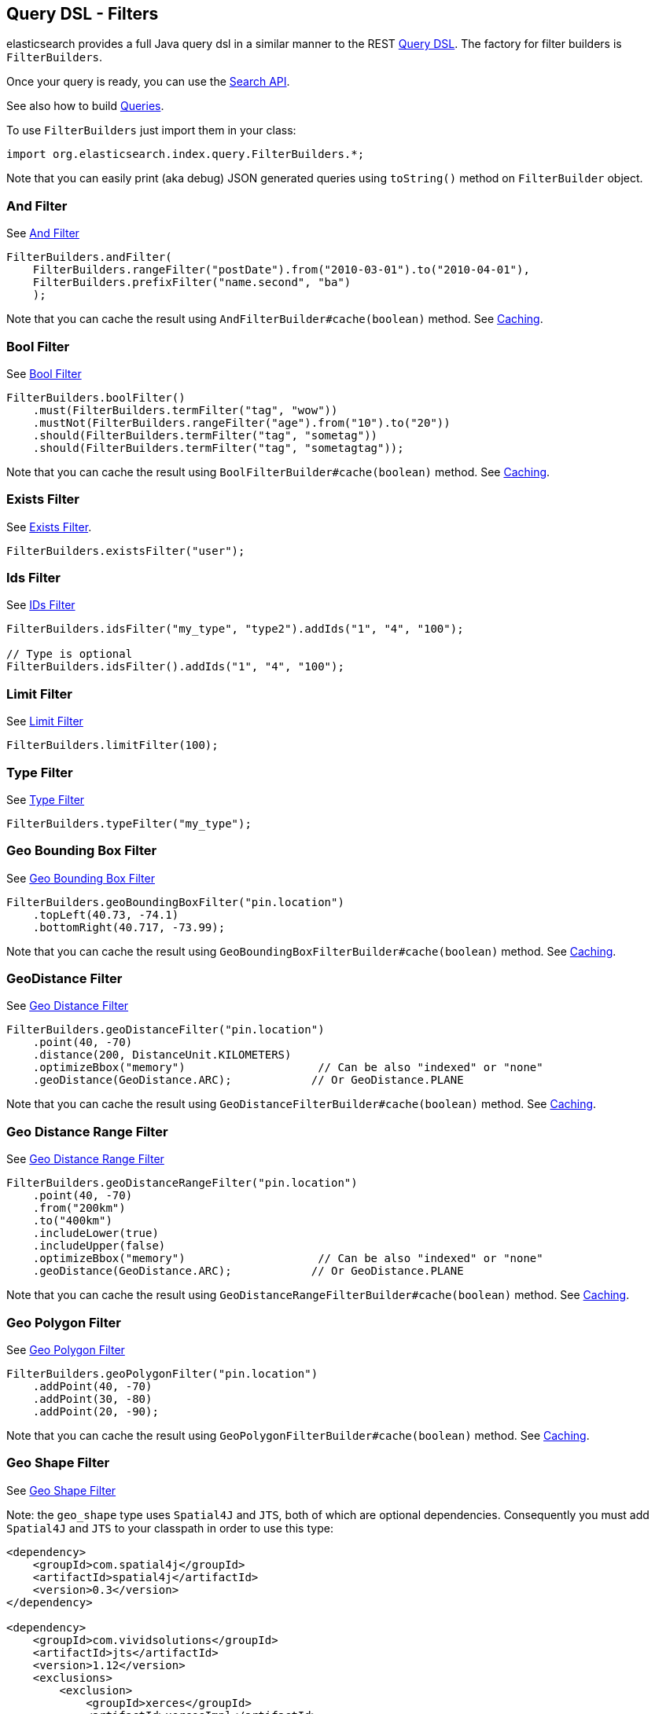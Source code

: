[[query-dsl-filters]]
== Query DSL - Filters

elasticsearch provides a full Java query dsl in a similar manner to the
REST link:{ref}/query-dsl.html[Query DSL]. The factory for filter
builders is `FilterBuilders`.

Once your query is ready, you can use the <<search,Search API>>.

See also how to build <<query-dsl-queries,Queries>>.

To use `FilterBuilders` just import them in your class:

[source,java]
--------------------------------------------------
import org.elasticsearch.index.query.FilterBuilders.*;
--------------------------------------------------

Note that you can easily print (aka debug) JSON generated queries using
`toString()` method on `FilterBuilder` object.


=== And Filter

See link:{ref}/query-dsl-and-filter.html[And Filter]


[source,java]
--------------------------------------------------
FilterBuilders.andFilter(
    FilterBuilders.rangeFilter("postDate").from("2010-03-01").to("2010-04-01"),
    FilterBuilders.prefixFilter("name.second", "ba")
    );
--------------------------------------------------

Note that you can cache the result using
`AndFilterBuilder#cache(boolean)` method. See <<query-dsl-filters-caching>>.


=== Bool Filter

See link:{ref}/query-dsl-bool-filter.html[Bool Filter]


[source,java]
--------------------------------------------------
FilterBuilders.boolFilter()
    .must(FilterBuilders.termFilter("tag", "wow"))
    .mustNot(FilterBuilders.rangeFilter("age").from("10").to("20"))
    .should(FilterBuilders.termFilter("tag", "sometag"))
    .should(FilterBuilders.termFilter("tag", "sometagtag"));
--------------------------------------------------

Note that you can cache the result using
`BoolFilterBuilder#cache(boolean)` method. See <<query-dsl-filters-caching>>.


=== Exists Filter

See link:{ref}/query-dsl-exists-filter.html[Exists Filter].


[source,java]
--------------------------------------------------
FilterBuilders.existsFilter("user");
--------------------------------------------------


=== Ids Filter

See link:{ref}/query-dsl-ids-filter.html[IDs Filter]


[source,java]
--------------------------------------------------
FilterBuilders.idsFilter("my_type", "type2").addIds("1", "4", "100");

// Type is optional
FilterBuilders.idsFilter().addIds("1", "4", "100");
--------------------------------------------------


=== Limit Filter

See link:{ref}/query-dsl-limit-filter.html[Limit Filter]


[source,java]
--------------------------------------------------
FilterBuilders.limitFilter(100);
--------------------------------------------------


=== Type Filter

See link:{ref}/query-dsl-type-filter.html[Type Filter]


[source,java]
--------------------------------------------------
FilterBuilders.typeFilter("my_type");
--------------------------------------------------


=== Geo Bounding Box Filter

See link:{ref}/query-dsl-geo-bounding-box-filter.html[Geo
Bounding Box Filter]

[source,java]
--------------------------------------------------
FilterBuilders.geoBoundingBoxFilter("pin.location")
    .topLeft(40.73, -74.1)
    .bottomRight(40.717, -73.99);
--------------------------------------------------

Note that you can cache the result using
`GeoBoundingBoxFilterBuilder#cache(boolean)` method. See
<<query-dsl-filters-caching>>.


=== GeoDistance Filter

See link:{ref}/query-dsl-geo-distance-filter.html[Geo
Distance Filter]

[source,java]
--------------------------------------------------
FilterBuilders.geoDistanceFilter("pin.location")
    .point(40, -70)
    .distance(200, DistanceUnit.KILOMETERS)
    .optimizeBbox("memory")                    // Can be also "indexed" or "none"
    .geoDistance(GeoDistance.ARC);            // Or GeoDistance.PLANE
--------------------------------------------------

Note that you can cache the result using
`GeoDistanceFilterBuilder#cache(boolean)` method. See
<<query-dsl-filters-caching>>.


=== Geo Distance Range Filter

See link:{ref}/query-dsl-geo-distance-range-filter.html[Geo
Distance Range Filter]

[source,java]
--------------------------------------------------
FilterBuilders.geoDistanceRangeFilter("pin.location")
    .point(40, -70)
    .from("200km")
    .to("400km")
    .includeLower(true)
    .includeUpper(false)
    .optimizeBbox("memory")                    // Can be also "indexed" or "none"
    .geoDistance(GeoDistance.ARC);            // Or GeoDistance.PLANE
--------------------------------------------------

Note that you can cache the result using
`GeoDistanceRangeFilterBuilder#cache(boolean)` method. See
<<query-dsl-filters-caching>>.


=== Geo Polygon Filter

See link:{ref}/query-dsl-geo-polygon-filter.html[Geo Polygon
Filter]

[source,java]
--------------------------------------------------
FilterBuilders.geoPolygonFilter("pin.location")
    .addPoint(40, -70)
    .addPoint(30, -80)
    .addPoint(20, -90);
--------------------------------------------------

Note that you can cache the result using
`GeoPolygonFilterBuilder#cache(boolean)` method. See
<<query-dsl-filters-caching>>.


=== Geo Shape Filter

See link:{ref}/query-dsl-geo-shape-filter.html[Geo Shape
Filter]

Note: the `geo_shape` type uses `Spatial4J` and `JTS`, both of which are
optional dependencies. Consequently you must add `Spatial4J` and `JTS`
to your classpath in order to use this type:

[source,xml]
-----------------------------------------------
<dependency>
    <groupId>com.spatial4j</groupId>
    <artifactId>spatial4j</artifactId>
    <version>0.3</version>
</dependency>

<dependency>
    <groupId>com.vividsolutions</groupId>
    <artifactId>jts</artifactId>
    <version>1.12</version>
    <exclusions>
        <exclusion>
            <groupId>xerces</groupId>
            <artifactId>xercesImpl</artifactId>
        </exclusion>
    </exclusions>
</dependency>
-----------------------------------------------

[source,java]
--------------------------------------------------
// Import Spatial4J shapes
import com.spatial4j.core.context.SpatialContext;
import com.spatial4j.core.shape.Shape;
import com.spatial4j.core.shape.impl.RectangleImpl;

// Also import ShapeRelation
import org.elasticsearch.common.geo.ShapeRelation;
--------------------------------------------------

[source,java]
--------------------------------------------------
// Shape within another
filter = FilterBuilders.geoShapeFilter("location",
    new RectangleImpl(0,10,0,10,SpatialContext.GEO))
    .relation(ShapeRelation.WITHIN);

// Intersect shapes
filter = FilterBuilders.geoShapeFilter("location",
    new PointImpl(0, 0, SpatialContext.GEO))
    .relation(ShapeRelation.INTERSECTS);

// Using pre-indexed shapes
filter = FilterBuilders.geoShapeFilter("location", "New Zealand", "countries")
    .relation(ShapeRelation.DISJOINT);
--------------------------------------------------


=== Has Child / Has Parent Filters

See: 
 * link:{ref}/query-dsl-has-child-filter.html[Has Child Filter]
 * link:{ref}/query-dsl-has-parent-filter.html[Has Parent Filter]

[source,java]
--------------------------------------------------
// Has Child
QFilterBuilders.hasChildFilter("blog_tag",
    QueryBuilders.termQuery("tag", "something"));

// Has Parent
QFilterBuilders.hasParentFilter("blog",
    QueryBuilders.termQuery("tag", "something"));
--------------------------------------------------


=== Match All Filter

See link:{ref}/query-dsl-match-all-filter.html[Match All Filter]

[source,java]
--------------------------------------------------
FilterBuilders.matchAllFilter();
--------------------------------------------------


=== Missing Filter

See link:{ref}/query-dsl-missing-filter.html[Missing Filter]


[source,java]
--------------------------------------------------
FilterBuilders.missingFilter("user")
    .existence(true)
    .nullValue(true);
--------------------------------------------------


=== Not Filter

See link:{ref}/query-dsl-not-filter.html[Not Filter]


[source,java]
--------------------------------------------------
FilterBuilders.notFilter(
    FilterBuilders.rangeFilter("price").from("1").to("2"));
--------------------------------------------------


=== Numeric Range Filter

See link:{ref}/query-dsl-numeric-range-filter.html[Numeric
Range Filter]

[source,java]
--------------------------------------------------
FilterBuilders.numericRangeFilter("age")
    .from(10)
    .to(20)
    .includeLower(true)
    .includeUpper(false);
--------------------------------------------------

Note that you can cache the result using
`NumericRangeFilterBuilder#cache(boolean)` method. See
<<query-dsl-filters-caching>>.


=== Or Filter

See link:{ref}/query-dsl-or-filter.html[Or Filter]


[source,java]
--------------------------------------------------
FilterBuilders.orFilter(
        FilterBuilders.termFilter("name.second", "banon"),
        FilterBuilders.termFilter("name.nick", "kimchy")
    );
--------------------------------------------------

Note that you can cache the result using
`OrFilterBuilder#cache(boolean)` method. See <<query-dsl-filters-caching>>.


=== Prefix Filter

See link:{ref}/query-dsl-prefix-filter.html[Prefix Filter]


[source,java]
--------------------------------------------------
FilterBuilders.prefixFilter("user", "ki");
--------------------------------------------------

Note that you can cache the result using
`PrefixFilterBuilder#cache(boolean)` method. See <<query-dsl-filters-caching>>.


=== Query Filter

See link:{ref}/query-dsl-query-filter.html[Query Filter]


[source,java]
--------------------------------------------------
FilterBuilders.queryFilter(
        QueryBuilders.queryString("this AND that OR thus")
    );
--------------------------------------------------

Note that you can cache the result using
`QueryFilterBuilder#cache(boolean)` method. See <<query-dsl-filters-caching>>.


=== Range Filter

See link:{ref}/query-dsl-range-filter.html[Range Filter]


[source,java]
--------------------------------------------------
FilterBuilders.rangeFilter("age")
    .from("10")
    .to("20")
    .includeLower(true)
    .includeUpper(false);

// A simplified form using gte, gt, lt or lte
FilterBuilders.rangeFilter("age")
    .gte("10")
    .lt("20");
--------------------------------------------------

Note that you can ask not to cache the result using
`RangeFilterBuilder#cache(boolean)` method. See <<query-dsl-filters-caching>>.


=== Script Filter

See link:{ref}/query-dsl-script-filter.html[Script Filter]


[source,java]
--------------------------------------------------
FilterBuilder filter = FilterBuilders.scriptFilter(
        "doc['age'].value > param1"
    ).addParam("param1", 10);
--------------------------------------------------

Note that you can cache the result using
`ScriptFilterBuilder#cache(boolean)` method. See <<query-dsl-filters-caching>>.


=== Term Filter

See link:{ref}/query-dsl-term-filter.html[Term Filter]


[source,java]
--------------------------------------------------
FilterBuilders.termFilter("user", "kimchy");
--------------------------------------------------

Note that you can ask not to cache the result using
`TermFilterBuilder#cache(boolean)` method. See <<query-dsl-filters-caching>>.


=== Terms Filter

See link:{ref}/query-dsl-terms-filter.html[Terms Filter]


[source,java]
--------------------------------------------------
FilterBuilders.termsFilter("user", "kimchy", "elasticsearch")
    .execution("plain");     // Optional, can be also "bool", "and" or "or"
                            // or "bool_nocache", "and_nocache" or "or_nocache"
--------------------------------------------------

Note that you can ask not to cache the result using
`TermsFilterBuilder#cache(boolean)` method. See <<query-dsl-filters-caching>>.


=== Nested Filter

See link:{ref}/query-dsl-nested-filter.html[Nested Filter]


[source,java]
--------------------------------------------------
FilterBuilders.nestedFilter("obj1",
    QueryBuilders.boolQuery()
        .must(QueryBuilders.matchQuery("obj1.name", "blue"))
        .must(QueryBuilders.rangeQuery("obj1.count").gt(5))
    );
--------------------------------------------------

Note that you can ask not to cache the result using
`NestedFilterBuilder#cache(boolean)` method. See <<query-dsl-filters-caching>>.

[[query-dsl-filters-caching]]

=== Caching

By default, some filters are cached or not cached. You can have a fine
tuning control using `cache(boolean)` method when exists.  For example:

[source,java]
--------------------------------------------------
FilterBuilder filter = FilterBuilders.andFilter(
        FilterBuilders.rangeFilter("postDate").from("2010-03-01").to("2010-04-01"),
        FilterBuilders.prefixFilter("name.second", "ba")
        )
    .cache(true);
--------------------------------------------------
